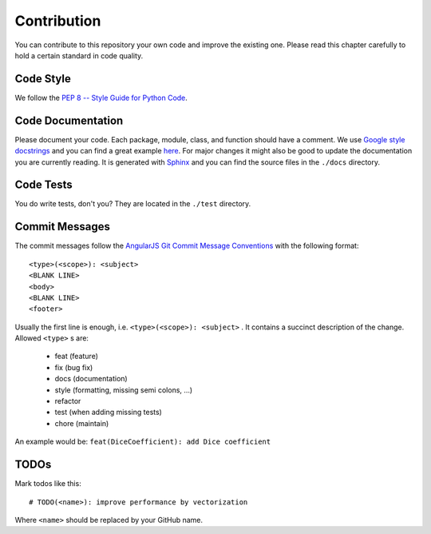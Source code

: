 ============
Contribution
============

You can contribute to this repository your own code and improve the existing one.
Please read this chapter carefully to hold a certain standard in code quality.

Code Style
----------
We follow the `PEP 8 -- Style Guide for Python Code <https://www.python.org/dev/peps/pep-0008/>`_.

Code Documentation
------------------
Please document your code. Each package, module, class, and function should have a comment.
We use `Google style docstrings <http://google.github.io/styleguide/pyguide.html#Comments>`_ and you can find
a great example `here <http://sphinxcontrib-napoleon.readthedocs.io/en/latest/example_google.html>`_.
For major changes it might also be good to update the documentation you are currently reading.
It is generated with `Sphinx <http://www.sphinx-doc.org>`_ and you can find the source files in the ``./docs`` directory.

Code Tests
----------
You do write tests, don't you? They are located in the ``./test`` directory.

Commit Messages
---------------
The commit messages follow the
`AngularJS Git Commit Message Conventions <https://gist.github.com/stephenparish/9941e89d80e2bc58a153>`_
with the following format::

    <type>(<scope>): <subject>
    <BLANK LINE>
    <body>
    <BLANK LINE>
    <footer>

Usually the first line is enough, i.e. ``<type>(<scope>): <subject>`` .
It contains a succinct description of the change. Allowed ``<type>`` s are:

 * feat (feature)
 * fix (bug fix)
 * docs (documentation)
 * style (formatting, missing semi colons, …)
 * refactor
 * test (when adding missing tests)
 * chore (maintain)

An example would be: ``feat(DiceCoefficient): add Dice coefficient``

TODOs
-----
Mark todos like this::

    # TODO(<name>): improve performance by vectorization

Where ``<name>`` should be replaced by your GitHub name.
